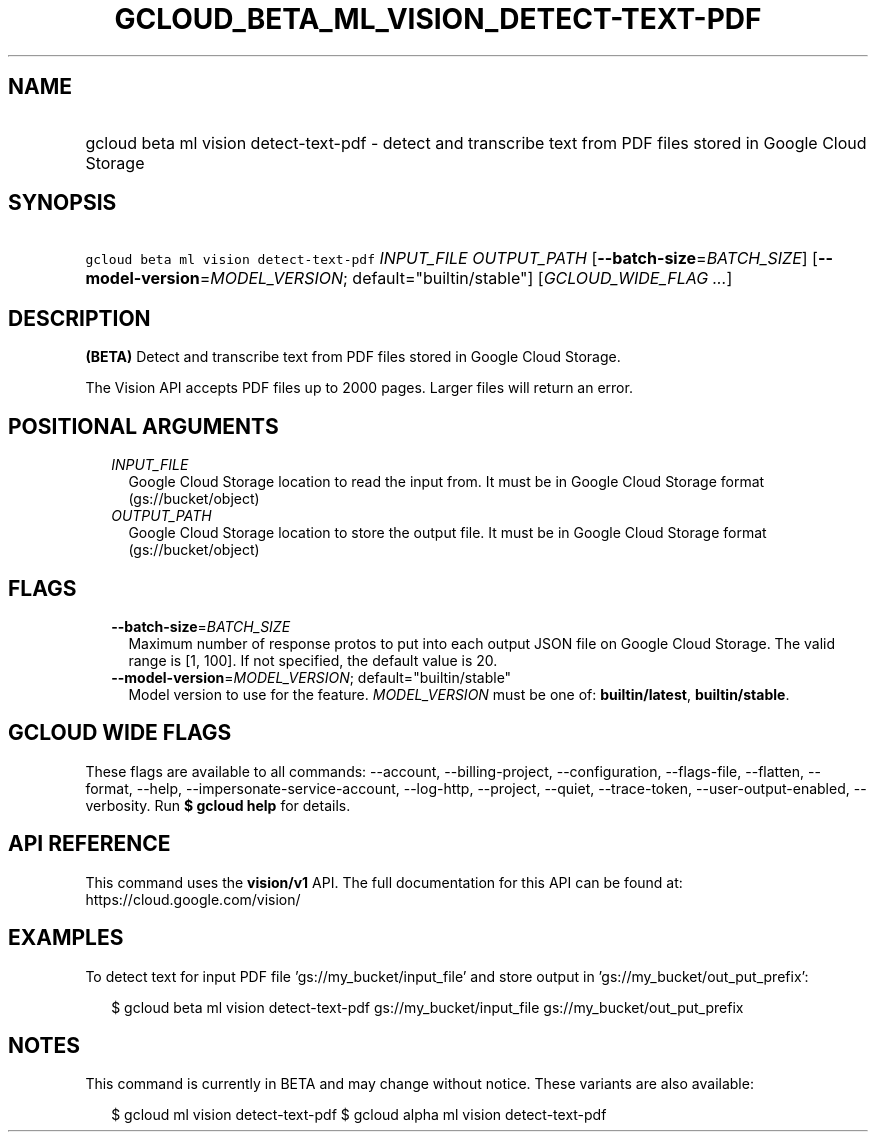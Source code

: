
.TH "GCLOUD_BETA_ML_VISION_DETECT\-TEXT\-PDF" 1



.SH "NAME"
.HP
gcloud beta ml vision detect\-text\-pdf \- detect and transcribe text from PDF files stored in Google Cloud Storage



.SH "SYNOPSIS"
.HP
\f5gcloud beta ml vision detect\-text\-pdf\fR \fIINPUT_FILE\fR \fIOUTPUT_PATH\fR [\fB\-\-batch\-size\fR=\fIBATCH_SIZE\fR] [\fB\-\-model\-version\fR=\fIMODEL_VERSION\fR;\ default="builtin/stable"] [\fIGCLOUD_WIDE_FLAG\ ...\fR]



.SH "DESCRIPTION"

\fB(BETA)\fR Detect and transcribe text from PDF files stored in Google Cloud
Storage.

The Vision API accepts PDF files up to 2000 pages. Larger files will return an
error.



.SH "POSITIONAL ARGUMENTS"

.RS 2m
.TP 2m
\fIINPUT_FILE\fR
Google Cloud Storage location to read the input from. It must be in Google Cloud
Storage format (gs://bucket/object)

.TP 2m
\fIOUTPUT_PATH\fR
Google Cloud Storage location to store the output file. It must be in Google
Cloud Storage format (gs://bucket/object)


.RE
.sp

.SH "FLAGS"

.RS 2m
.TP 2m
\fB\-\-batch\-size\fR=\fIBATCH_SIZE\fR
Maximum number of response protos to put into each output JSON file on Google
Cloud Storage. The valid range is [1, 100]. If not specified, the default value
is 20.

.TP 2m
\fB\-\-model\-version\fR=\fIMODEL_VERSION\fR; default="builtin/stable"
Model version to use for the feature. \fIMODEL_VERSION\fR must be one of:
\fBbuiltin/latest\fR, \fBbuiltin/stable\fR.


.RE
.sp

.SH "GCLOUD WIDE FLAGS"

These flags are available to all commands: \-\-account, \-\-billing\-project,
\-\-configuration, \-\-flags\-file, \-\-flatten, \-\-format, \-\-help,
\-\-impersonate\-service\-account, \-\-log\-http, \-\-project, \-\-quiet,
\-\-trace\-token, \-\-user\-output\-enabled, \-\-verbosity. Run \fB$ gcloud
help\fR for details.



.SH "API REFERENCE"

This command uses the \fBvision/v1\fR API. The full documentation for this API
can be found at: https://cloud.google.com/vision/



.SH "EXAMPLES"

To detect text for input PDF file 'gs://my_bucket/input_file' and store output
in 'gs://my_bucket/out_put_prefix':

.RS 2m
$ gcloud beta ml vision detect\-text\-pdf gs://my_bucket/input_file
gs://my_bucket/out_put_prefix
.RE



.SH "NOTES"

This command is currently in BETA and may change without notice. These variants
are also available:

.RS 2m
$ gcloud ml vision detect\-text\-pdf
$ gcloud alpha ml vision detect\-text\-pdf
.RE

